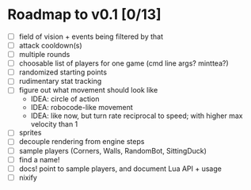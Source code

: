 * Roadmap to v0.1 [0/13]
- [ ] field of vision + events being filtered by that
- [ ] attack cooldown(s)
- [ ] multiple rounds
- [ ] choosable list of players for one game (cmd line args? minttea?)
- [ ] randomized starting points
- [ ] rudimentary stat tracking
- [ ] figure out what movement should look like
  - IDEA: circle of action
  - IDEA: robocode-like movement
  - IDEA: like now, but turn rate reciprocal to speed; with higher max velocity
    than 1
- [ ] sprites
- [ ] decouple rendering from engine steps
- [ ] sample players (Corners, Walls, RandomBot, SittingDuck)
- [ ] find a name!
- [ ] docs! point to sample players, and document Lua API + usage
- [ ] nixify
